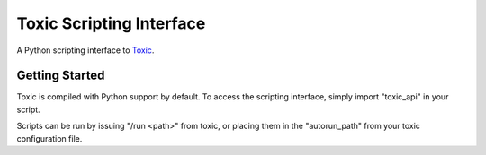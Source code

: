 =========================
Toxic Scripting Interface
=========================

A Python scripting interface to `Toxic <https://github.com/JFreegman/toxic>`_.


Getting Started
===============
Toxic is compiled with Python support by default. To access the scripting interface, simply import "toxic_api" in your script.

Scripts can be run by issuing "/run <path>" from toxic, or placing them in the "autorun_path" from your toxic configuration file.
